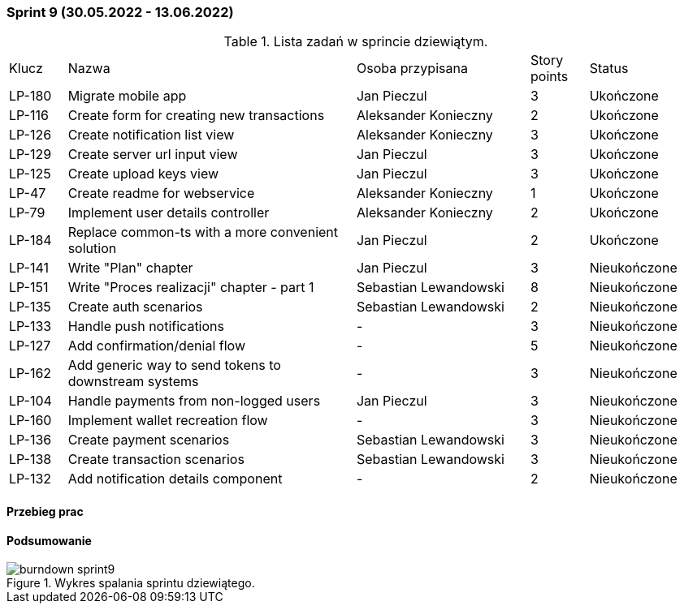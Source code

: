 === Sprint 9 (30.05.2022 - 13.06.2022)

.Lista zadań w sprincie dziewiątym.
[cols="1,5,3,1,2"]
|===
|Klucz|Nazwa|Osoba przypisana|Story points|Status
|LP-180|Migrate mobile app|Jan Pieczul|3|Ukończone
|LP-116|Create form for creating new transactions|Aleksander Konieczny|2|Ukończone
|LP-126|Create notification list view|Aleksander Konieczny|3|Ukończone
|LP-129|Create server url input view|Jan Pieczul|3|Ukończone
|LP-125|Create upload keys view|Jan Pieczul|3|Ukończone
|LP-47|Create readme for webservice|Aleksander Konieczny|1|Ukończone
|LP-79|Implement user details controller|Aleksander Konieczny|2|Ukończone
|LP-184|Replace common-ts with a more convenient solution|Jan Pieczul|2|Ukończone
|LP-141|Write "Plan" chapter|Jan Pieczul|3|Nieukończone
|LP-151|Write "Proces realizacji" chapter - part 1|Sebastian Lewandowski|8|Nieukończone
|LP-135|Create auth scenarios|Sebastian Lewandowski|2|Nieukończone
|LP-133|Handle push notifications|-|3|Nieukończone
|LP-127|Add confirmation/denial flow|-|5|Nieukończone
|LP-162|Add generic way to send tokens to downstream systems|-|3|Nieukończone
|LP-104|Handle payments from non-logged users|Jan Pieczul|3|Nieukończone
|LP-160|Implement wallet recreation flow|-|3|Nieukończone
|LP-136|Create payment scenarios|Sebastian Lewandowski|3|Nieukończone
|LP-138|Create transaction scenarios|Sebastian Lewandowski|3|Nieukończone
|LP-132|Add notification details component|-|2|Nieukończone
|===

==== Przebieg prac

==== Podsumowanie

.Wykres spalania sprintu dziewiątego.
image::../images/sprints_raports/burndown_sprint9.png[]
